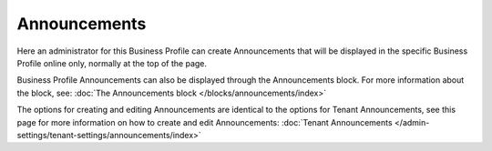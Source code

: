 Announcements
===========================================

Here an administrator for this Business Profile can create Announcements that will be displayed in the specific Business Profile online only, normally at the top of the page. 

Business Profile Announcements can also be displayed through the Announcements block. For more information about the block, see: :doc:`The Announcements block </blocks/announcements/index>`

The options for creating and editing Announcements are identical to the options for Tenant Announcements, see this page for more information on how to create and edit Announcements: :doc:`Tenant Announcements </admin-settings/tenant-settings/announcements/index>`

